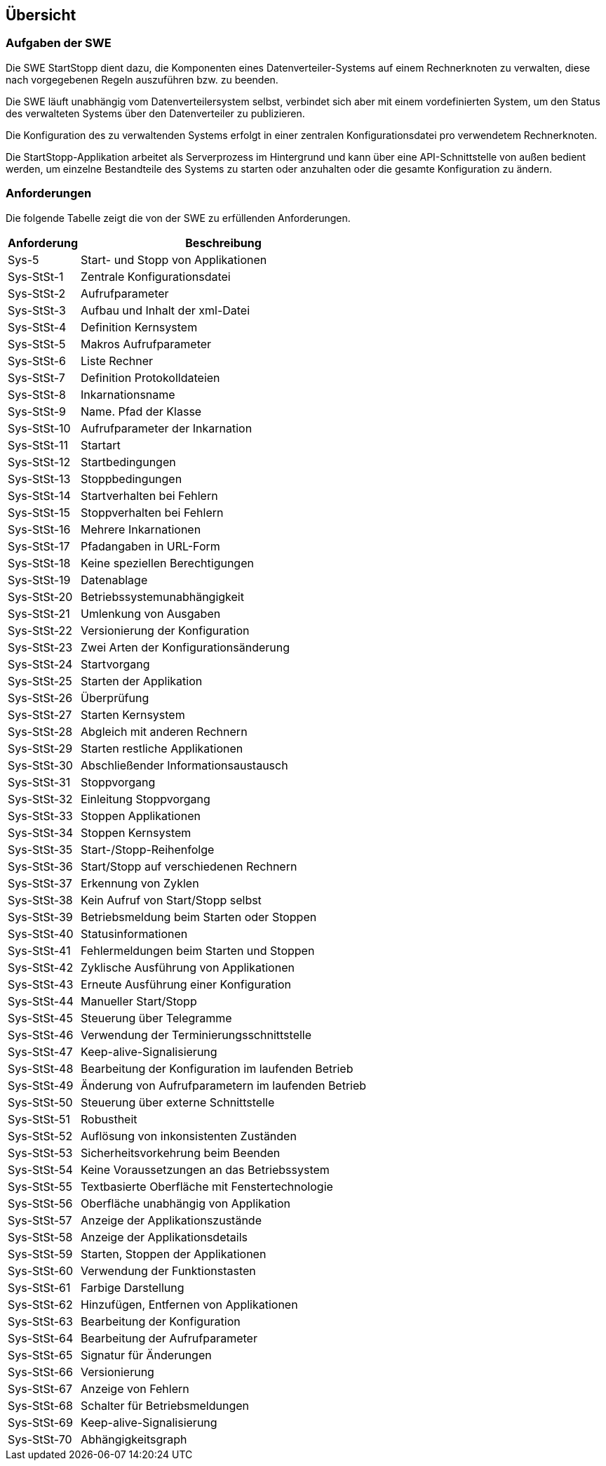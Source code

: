 == Übersicht

=== Aufgaben der SWE


ifdef::basebackend-docbook[]
++++
<div custom-style="NOBODY">
endif::basebackend-docbook[]

Die SWE StartStopp dient dazu, die Komponenten eines Datenverteiler-Systems
auf einem Rechnerknoten zu verwalten, diese nach vorgegebenen Regeln auszuführen
bzw. zu beenden.

ifdef::basebackend-docbook[]
</div>
++++
endif::basebackend-docbook[]

Die SWE läuft unabhängig vom Datenverteilersystem selbst, verbindet 
sich aber mit einem vordefinierten System, um den Status des verwalteten
Systems über den Datenverteiler zu publizieren.

Die Konfiguration des zu verwaltenden Systems erfolgt in einer zentralen
Konfigurationsdatei pro verwendetem Rechnerknoten.

Die StartStopp-Applikation arbeitet als Serverprozess im Hintergrund und kann 
über eine API-Schnittstelle von außen bedient werden, um einzelne
Bestandteile des Systems zu starten oder anzuhalten oder die gesamte 
Konfiguration zu ändern.

=== Anforderungen

Die folgende Tabelle zeigt die von der SWE zu erfüllenden
Anforderungen.

[cols="2*", options="header,autowidth"]
|===
| Anforderung | Beschreibung                                       
| Sys-5       | Start- und Stopp von Applikationen                 
| Sys-StSt-1  | Zentrale Konfigurationsdatei                       
| Sys-StSt-2  | Aufrufparameter                                    
| Sys-StSt-3  | Aufbau und Inhalt der xml-Datei                    
| Sys-StSt-4  | Definition Kernsystem                              
| Sys-StSt-5  | Makros Aufrufparameter                             
| Sys-StSt-6  | Liste Rechner                                      
| Sys-StSt-7  | Definition Protokolldateien                        
| Sys-StSt-8  | Inkarnationsname                                   
| Sys-StSt-9  | Name. Pfad der Klasse                              
| Sys-StSt-10 | Aufrufparameter der Inkarnation                    
| Sys-StSt-11 | Startart                                           
| Sys-StSt-12 | Startbedingungen                                   
| Sys-StSt-13 | Stoppbedingungen                                   
| Sys-StSt-14 | Startverhalten bei Fehlern                         
| Sys-StSt-15 | Stoppverhalten bei Fehlern                         
| Sys-StSt-16 | Mehrere Inkarnationen                              
| Sys-StSt-17 | Pfadangaben in URL-Form                            
| Sys-StSt-18 | Keine speziellen Berechtigungen                    
| Sys-StSt-19 | Datenablage                                        
| Sys-StSt-20 | Betriebssystemunabhängigkeit                       
| Sys-StSt-21 | Umlenkung von Ausgaben                             
| Sys-StSt-22 | Versionierung der Konfiguration                    
| Sys-StSt-23 | Zwei Arten der Konfigurationsänderung              
| Sys-StSt-24 | Startvorgang                                       
| Sys-StSt-25 | Starten der Applikation                            
| Sys-StSt-26 | Überprüfung                                        
| Sys-StSt-27 | Starten Kernsystem                                 
| Sys-StSt-28 | Abgleich mit anderen Rechnern                      
| Sys-StSt-29 | Starten restliche Applikationen                    
| Sys-StSt-30 | Abschließender Informationsaustausch               
| Sys-StSt-31 | Stoppvorgang                                       
| Sys-StSt-32 | Einleitung Stoppvorgang                            
| Sys-StSt-33 | Stoppen Applikationen                              
| Sys-StSt-34 | Stoppen Kernsystem                                 
| Sys-StSt-35 | Start-/Stopp-Reihenfolge                           
| Sys-StSt-36 | Start/Stopp auf verschiedenen Rechnern             
| Sys-StSt-37 | Erkennung von Zyklen                               
| Sys-StSt-38 | Kein Aufruf von Start/Stopp selbst                 
| Sys-StSt-39 | Betriebsmeldung beim Starten oder Stoppen          
| Sys-StSt-40 | Statusinformationen                                
| Sys-StSt-41 | Fehlermeldungen beim Starten und Stoppen           
| Sys-StSt-42 | Zyklische Ausführung von Applikationen             
| Sys-StSt-43 | Erneute Ausführung einer Konfiguration             
| Sys-StSt-44 | Manueller Start/Stopp                              
| Sys-StSt-45 | Steuerung über Telegramme                          
| Sys-StSt-46 | Verwendung der Terminierungsschnittstelle          
| Sys-StSt-47 | Keep-alive-Signalisierung                          
| Sys-StSt-48 | Bearbeitung der Konfiguration im laufenden Betrieb 
| Sys-StSt-49 | Änderung von Aufrufparametern im laufenden Betrieb 
| Sys-StSt-50 | Steuerung über externe Schnittstelle               
| Sys-StSt-51 | Robustheit                                         
| Sys-StSt-52 | Auflösung von inkonsistenten Zuständen             
| Sys-StSt-53 | Sicherheitsvorkehrung beim Beenden                 
| Sys-StSt-54 | Keine Voraussetzungen an das Betriebssystem        
| Sys-StSt-55 | Textbasierte Oberfläche mit Fenstertechnologie     
| Sys-StSt-56 | Oberfläche unabhängig von Applikation              
| Sys-StSt-57 | Anzeige der Applikationszustände                   
| Sys-StSt-58 | Anzeige der Applikationsdetails                    
| Sys-StSt-59 | Starten, Stoppen der Applikationen                 
| Sys-StSt-60 | Verwendung der Funktionstasten                     
| Sys-StSt-61 | Farbige Darstellung                                
| Sys-StSt-62 | Hinzufügen, Entfernen von Applikationen            
| Sys-StSt-63 | Bearbeitung der Konfiguration                     
| Sys-StSt-64 | Bearbeitung der Aufrufparameter                    
| Sys-StSt-65 | Signatur für Änderungen                            
| Sys-StSt-66 | Versionierung                                      
| Sys-StSt-67 | Anzeige von Fehlern                                
| Sys-StSt-68 | Schalter für Betriebsmeldungen                     
| Sys-StSt-69 | Keep-alive-Signalisierung                          
| Sys-StSt-70 | Abhängigkeitsgraph                                 
|===
